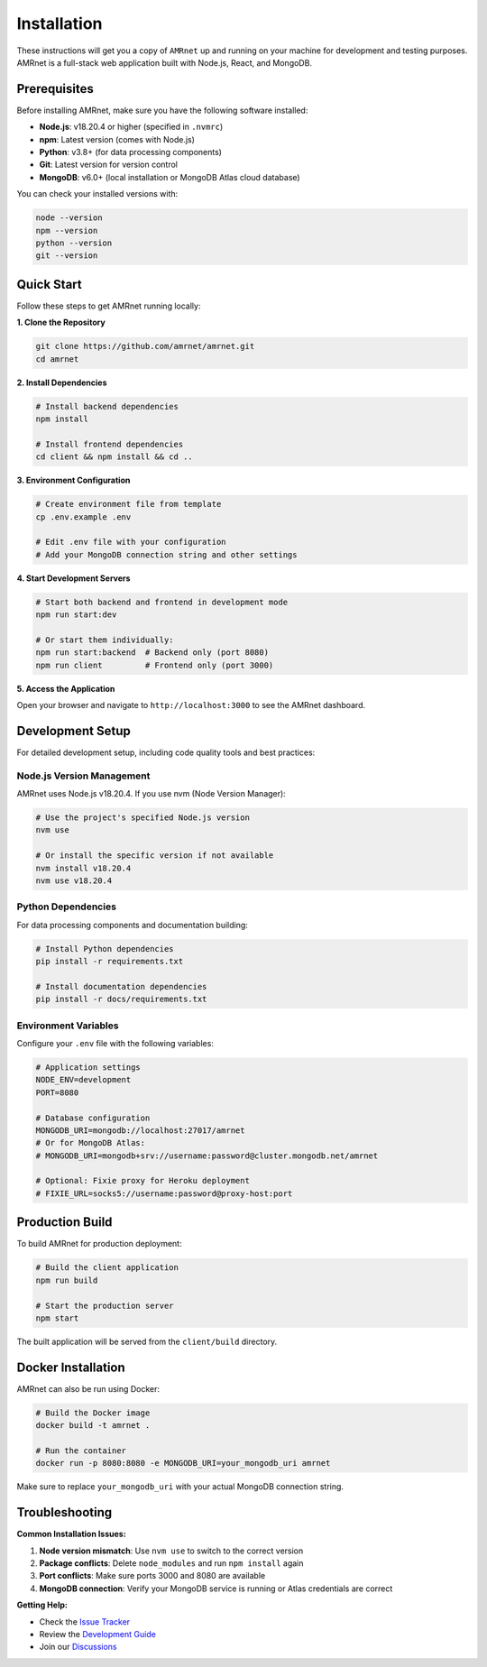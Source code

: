 .. _label-installation:

Installation
============
.. container:: justify-text

    These instructions will get you a copy of ``AMRnet`` up and running on your
    machine for development and testing purposes. AMRnet is a full-stack web application
    built with Node.js, React, and MongoDB.

Prerequisites
-------------
.. container:: justify-text

    Before installing AMRnet, make sure you have the following software installed:

    - **Node.js**: v18.20.4 or higher (specified in ``.nvmrc``)
    - **npm**: Latest version (comes with Node.js)
    - **Python**: v3.8+ (for data processing components)
    - **Git**: Latest version for version control
    - **MongoDB**: v6.0+ (local installation or MongoDB Atlas cloud database)

    You can check your installed versions with:

    .. code-block:: shell

        node --version
        npm --version
        python --version
        git --version

Quick Start
-----------
.. container:: justify-text

    Follow these steps to get AMRnet running locally:

    **1. Clone the Repository**

    .. code-block:: shell

        git clone https://github.com/amrnet/amrnet.git
        cd amrnet

    **2. Install Dependencies**

    .. code-block:: shell

        # Install backend dependencies
        npm install

        # Install frontend dependencies
        cd client && npm install && cd ..

    **3. Environment Configuration**

    .. code-block:: shell

        # Create environment file from template
        cp .env.example .env

        # Edit .env file with your configuration
        # Add your MongoDB connection string and other settings

    **4. Start Development Servers**

    .. code-block:: shell

        # Start both backend and frontend in development mode
        npm run start:dev

        # Or start them individually:
        npm run start:backend  # Backend only (port 8080)
        npm run client         # Frontend only (port 3000)

    **5. Access the Application**

    Open your browser and navigate to ``http://localhost:3000`` to see the AMRnet dashboard.

Development Setup
-----------------
.. container:: justify-text

    For detailed development setup, including code quality tools and best practices:

Node.js Version Management
~~~~~~~~~~~~~~~~~~~~~~~~~~
.. container:: justify-text

    AMRnet uses Node.js v18.20.4. If you use nvm (Node Version Manager):

    .. code-block:: shell

        # Use the project's specified Node.js version
        nvm use

        # Or install the specific version if not available
        nvm install v18.20.4
        nvm use v18.20.4

Python Dependencies
~~~~~~~~~~~~~~~~~~~
.. container:: justify-text

    For data processing components and documentation building:

    .. code-block:: shell

        # Install Python dependencies
        pip install -r requirements.txt

        # Install documentation dependencies
        pip install -r docs/requirements.txt

Environment Variables
~~~~~~~~~~~~~~~~~~~~~
.. container:: justify-text

    Configure your ``.env`` file with the following variables:

    .. code-block:: shell

        # Application settings
        NODE_ENV=development
        PORT=8080

        # Database configuration
        MONGODB_URI=mongodb://localhost:27017/amrnet
        # Or for MongoDB Atlas:
        # MONGODB_URI=mongodb+srv://username:password@cluster.mongodb.net/amrnet

        # Optional: Fixie proxy for Heroku deployment
        # FIXIE_URL=socks5://username:password@proxy-host:port

Production Build
----------------
.. container:: justify-text

    To build AMRnet for production deployment:

    .. code-block:: shell

        # Build the client application
        npm run build

        # Start the production server
        npm start

    The built application will be served from the ``client/build`` directory.

Docker Installation
-------------------
.. container:: justify-text

    AMRnet can also be run using Docker:

    .. code-block:: shell

        # Build the Docker image
        docker build -t amrnet .

        # Run the container
        docker run -p 8080:8080 -e MONGODB_URI=your_mongodb_uri amrnet

    Make sure to replace ``your_mongodb_uri`` with your actual MongoDB connection string.

Troubleshooting
---------------
.. container:: justify-text

    **Common Installation Issues:**

    1. **Node version mismatch**: Use ``nvm use`` to switch to the correct version
    2. **Package conflicts**: Delete ``node_modules`` and run ``npm install`` again
    3. **Port conflicts**: Make sure ports 3000 and 8080 are available
    4. **MongoDB connection**: Verify your MongoDB service is running or Atlas credentials are correct

    **Getting Help:**

    - Check the `Issue Tracker <https://github.com/amrnet/amrnet/issues>`_
    - Review the `Development Guide <../tutorial/development.md>`_
    - Join our `Discussions <https://github.com/amrnet/amrnet/discussions>`_
